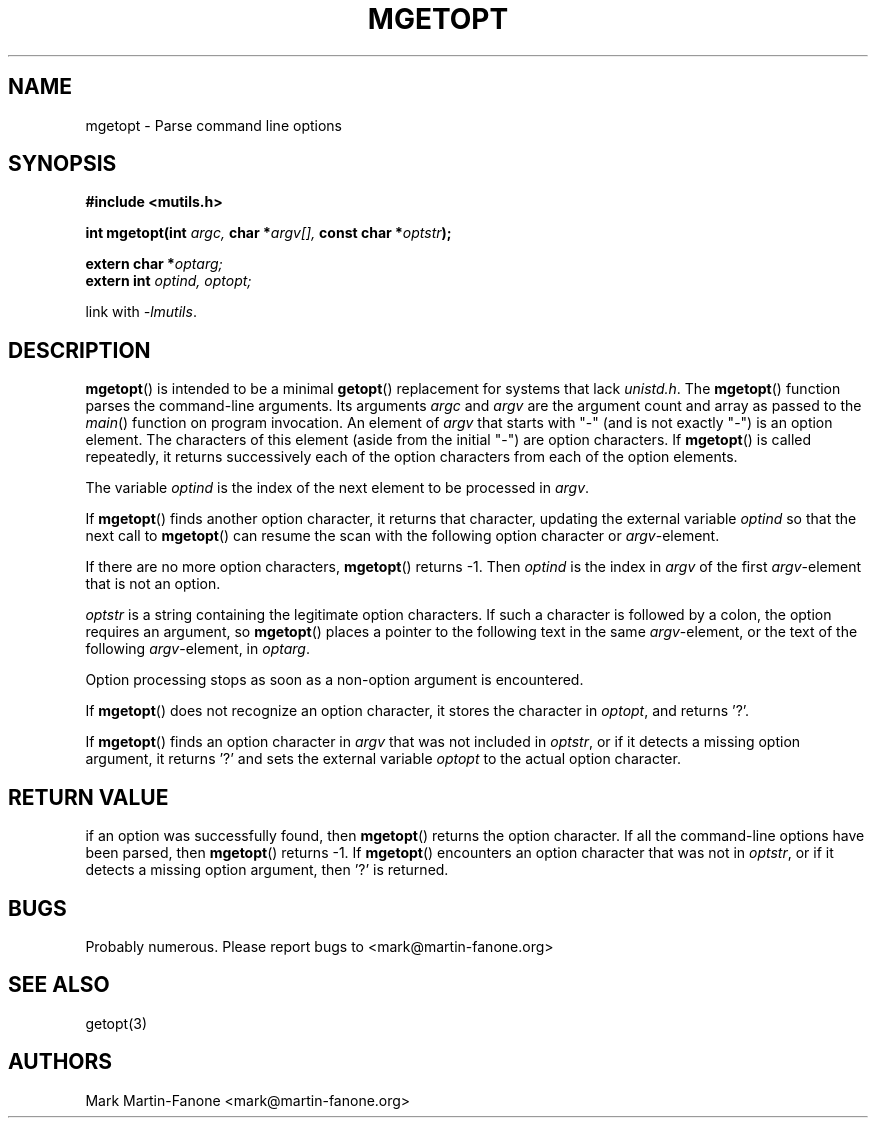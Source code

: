 .\" See LICENSE file for copyright and license details. */

.TH MGETOPT 3  2013-01-22 
.SH NAME
mgetopt \- Parse command line options
.SH SYNOPSIS
.B #include <mutils.h>
.sp
.BI "int mgetopt(int " argc,
.BI "char *" argv[],
.BI "const char *" optstr );
.sp
.BI "extern char *" optarg;
.br
.BI "extern int " "optind, optopt;"
.sp
link with
.IR -lmutils .
.SH DESCRIPTION
.BR mgetopt ()
is intended to be a minimal
.BR getopt ()
replacement for systems that lack
.IR unistd.h .
The
.BR mgetopt ()
function parses the command-line arguments.
Its arguments
.IR argc " and " argv
are the argument count and array as passed to the 
.IR main ()
function on program invocation.
An element of
.I argv
that starts with "-" (and is not exactly "-") is an option element.
The characters of this element (aside from the initial "-") are option 
characters.
If
.BR mgetopt ()
is called repeatedly, it returns successively each of the option characters 
from each of the option elements.
.sp
The variable
.I optind
is the index of the next element to be processed in
.IR argv .
.sp
If
.BR mgetopt ()
finds another option character, it returns that character, updating the
external variable
.I optind
so that the next call to 
.BR mgetopt ()
can resume the scan with the following option character or 
.IR argv -element.
.sp
If there are no more option characters,
.BR mgetopt ()
returns -1. Then 
.I optind
is the index in 
.I argv
of the first
.IR argv -element
that is not an option.
.sp
.I optstr
is a string containing the legitimate option characters.
If such a character is followed by a colon, 
the option requires an argument,
so 
.BR mgetopt ()
places a pointer to the following text in the same 
.IR argv -element,
or the text of the following
.IR argv -element,
in 
.IR optarg .
.sp
Option processing stops as soon as a non-option argument is encountered.
.sp
If
.BR mgetopt ()
does not recognize an option character, it stores the character in 
.IR optopt ,
and returns '?'.
.sp
If
.BR mgetopt ()
finds an option character in 
.I argv
that was not included in
.IR optstr ,
or if it detects a missing option argument, it returns '?' and
sets the external variable
.I optopt
to the actual option character.
.SH "RETURN VALUE"
if an option was successfully found, then
.BR mgetopt () 
returns the option character.
If all the command-line options have been parsed,
then
.BR mgetopt ()
returns -1.
If
.BR mgetopt ()
encounters an option character that was not in 
.IR optstr ,
or if it detects a missing option argument,
then '?' is returned.
.SH BUGS
Probably numerous.  Please report bugs to <mark@martin-fanone.org>
.SH "SEE ALSO"
getopt(3)
.SH AUTHORS
Mark Martin-Fanone <mark@martin-fanone.org>
